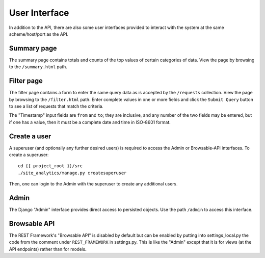User Interface
==============

In addition to the API, there are also some user interfaces provided to
interact with the system at the same scheme/host/port as the API.

Summary page
------------

The summary page contains totals and counts of the top values of certain
categories of data.  View the page by browsing to the ``/summary.html`` path.

Filter page
------------

The filter page contains a form to enter the same query data as is accepted by
the ``/requests`` collection.  View the page by browsing to the
``/filter.html`` path.  Enter complete values in one or more fields and click
the ``Submit Query`` button to see a list of requests that match the criteria.

The "Timestamp" input fields are ``from`` and ``to``; they are inclusive, and
any number of the two fields may be entered, but if one has a value, then it
must be a complete date and time in ISO-8601 format.

Create a user
-------------

A superuser (and optionally any further desired users) is required to access
the Admin or Browsable-API interfaces.  To create a superuser::

  cd {{ project_root }}/src
  ./site_analytics/manage.py createsuperuser

Then, one can login to the Admin with the superuser to create any additional
users.

Admin
-----

The Django "Admin" interface provides direct access to persisted objects.  Use
the path ``/admin`` to access this interface.

Browsable API
-------------

The REST Framework's "Browsable API" is disabled by default but can be enabled
by putting into settings_local.py the code from the comment under
``REST_FRAMEWORK`` in settings.py.  This is like the "Admin" except that it is
for views (at the API endpoints) rather than for models.
